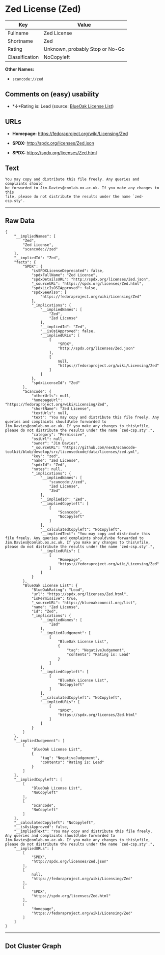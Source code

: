 * Zed License (Zed)

| Key              | Value                             |
|------------------+-----------------------------------|
| Fullname         | Zed License                       |
| Shortname        | Zed                               |
| Rating           | Unknown, probably Stop or No-Go   |
| Classification   | NoCopyleft                        |

*Other Names:*

- =scancode://zed=

** Comments on (easy) usability

- *↓*Rating is: Lead (source: [[https://blueoakcouncil.org/list][BlueOak
  License List]])

** URLs

- *Homepage:* https://fedoraproject.org/wiki/Licensing/Zed

- *SPDX:* http://spdx.org/licenses/Zed.json

- *SPDX:* https://spdx.org/licenses/Zed.html

** Text

#+BEGIN_EXAMPLE
  You may copy and distribute this file freely. Any queries and complaints should
  be forwarded to Jim.Davies@comlab.ox.ac.uk. If you make any changes to this
  file, please do not distribute the results under the name `zed-csp.sty'.
#+END_EXAMPLE

--------------

** Raw Data

#+BEGIN_EXAMPLE
  {
      "__impliedNames": [
          "Zed",
          "Zed License",
          "scancode://zed"
      ],
      "__impliedId": "Zed",
      "facts": {
          "SPDX": {
              "isSPDXLicenseDeprecated": false,
              "spdxFullName": "Zed License",
              "spdxDetailsURL": "http://spdx.org/licenses/Zed.json",
              "_sourceURL": "https://spdx.org/licenses/Zed.html",
              "spdxLicIsOSIApproved": false,
              "spdxSeeAlso": [
                  "https://fedoraproject.org/wiki/Licensing/Zed"
              ],
              "_implications": {
                  "__impliedNames": [
                      "Zed",
                      "Zed License"
                  ],
                  "__impliedId": "Zed",
                  "__isOsiApproved": false,
                  "__impliedURLs": [
                      [
                          "SPDX",
                          "http://spdx.org/licenses/Zed.json"
                      ],
                      [
                          null,
                          "https://fedoraproject.org/wiki/Licensing/Zed"
                      ]
                  ]
              },
              "spdxLicenseId": "Zed"
          },
          "Scancode": {
              "otherUrls": null,
              "homepageUrl": "https://fedoraproject.org/wiki/Licensing/Zed",
              "shortName": "Zed License",
              "textUrls": null,
              "text": "You may copy and distribute this file freely. Any queries and complaints should\nbe forwarded to Jim.Davies@comlab.ox.ac.uk. If you make any changes to this\nfile, please do not distribute the results under the name `zed-csp.sty'.",
              "category": "Permissive",
              "osiUrl": null,
              "owner": "Jim Davies",
              "_sourceURL": "https://github.com/nexB/scancode-toolkit/blob/develop/src/licensedcode/data/licenses/zed.yml",
              "key": "zed",
              "name": "Zed License",
              "spdxId": "Zed",
              "notes": null,
              "_implications": {
                  "__impliedNames": [
                      "scancode://zed",
                      "Zed License",
                      "Zed"
                  ],
                  "__impliedId": "Zed",
                  "__impliedCopyleft": [
                      [
                          "Scancode",
                          "NoCopyleft"
                      ]
                  ],
                  "__calculatedCopyleft": "NoCopyleft",
                  "__impliedText": "You may copy and distribute this file freely. Any queries and complaints should\nbe forwarded to Jim.Davies@comlab.ox.ac.uk. If you make any changes to this\nfile, please do not distribute the results under the name `zed-csp.sty'.",
                  "__impliedURLs": [
                      [
                          "Homepage",
                          "https://fedoraproject.org/wiki/Licensing/Zed"
                      ]
                  ]
              }
          },
          "BlueOak License List": {
              "BlueOakRating": "Lead",
              "url": "https://spdx.org/licenses/Zed.html",
              "isPermissive": true,
              "_sourceURL": "https://blueoakcouncil.org/list",
              "name": "Zed License",
              "id": "Zed",
              "_implications": {
                  "__impliedNames": [
                      "Zed"
                  ],
                  "__impliedJudgement": [
                      [
                          "BlueOak License List",
                          {
                              "tag": "NegativeJudgement",
                              "contents": "Rating is: Lead"
                          }
                      ]
                  ],
                  "__impliedCopyleft": [
                      [
                          "BlueOak License List",
                          "NoCopyleft"
                      ]
                  ],
                  "__calculatedCopyleft": "NoCopyleft",
                  "__impliedURLs": [
                      [
                          "SPDX",
                          "https://spdx.org/licenses/Zed.html"
                      ]
                  ]
              }
          }
      },
      "__impliedJudgement": [
          [
              "BlueOak License List",
              {
                  "tag": "NegativeJudgement",
                  "contents": "Rating is: Lead"
              }
          ]
      ],
      "__impliedCopyleft": [
          [
              "BlueOak License List",
              "NoCopyleft"
          ],
          [
              "Scancode",
              "NoCopyleft"
          ]
      ],
      "__calculatedCopyleft": "NoCopyleft",
      "__isOsiApproved": false,
      "__impliedText": "You may copy and distribute this file freely. Any queries and complaints should\nbe forwarded to Jim.Davies@comlab.ox.ac.uk. If you make any changes to this\nfile, please do not distribute the results under the name `zed-csp.sty'.",
      "__impliedURLs": [
          [
              "SPDX",
              "http://spdx.org/licenses/Zed.json"
          ],
          [
              null,
              "https://fedoraproject.org/wiki/Licensing/Zed"
          ],
          [
              "SPDX",
              "https://spdx.org/licenses/Zed.html"
          ],
          [
              "Homepage",
              "https://fedoraproject.org/wiki/Licensing/Zed"
          ]
      ]
  }
#+END_EXAMPLE

--------------

** Dot Cluster Graph

[[../dot/Zed.svg]]